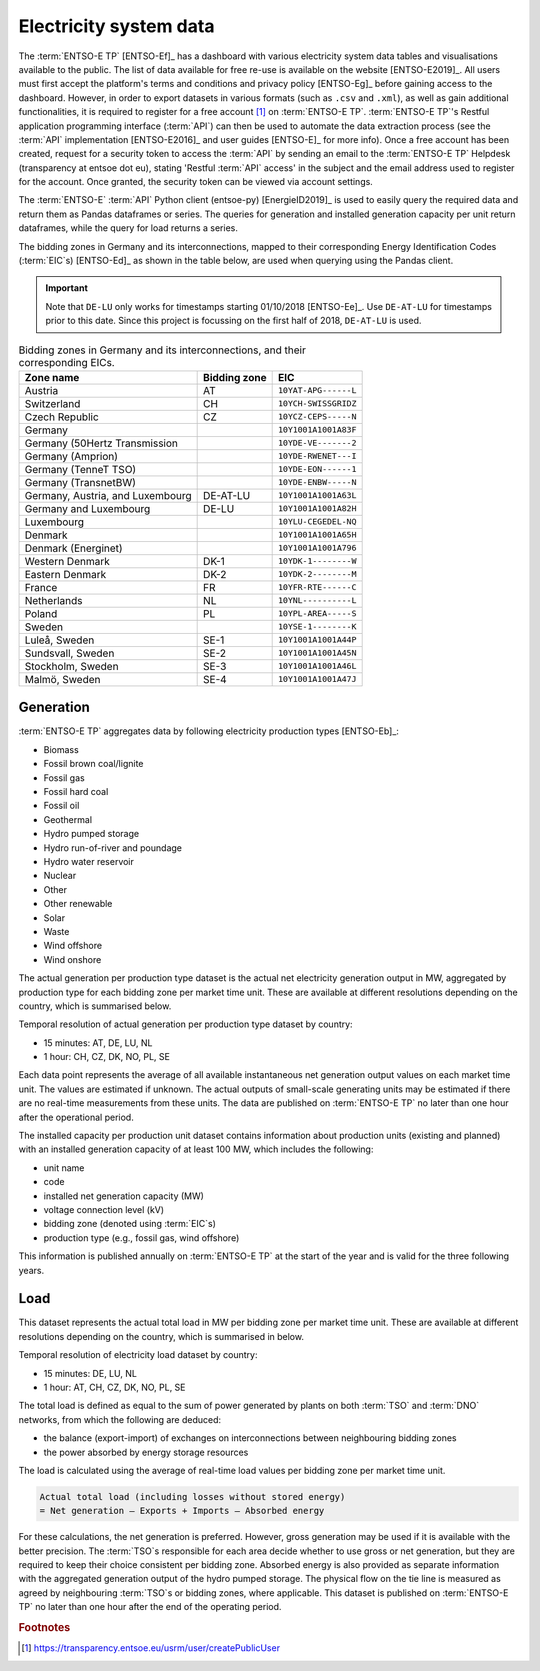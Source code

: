 Electricity system data
=======================

The :term:`ENTSO-E TP` [ENTSO-Ef]_ has a dashboard with various electricity system data tables and visualisations available to the public. The list of data available for free re-use is available on the website [ENTSO-E2019]_. All users must first accept the platform's terms and conditions and privacy policy [ENTSO-Eg]_ before gaining access to the dashboard. However, in order to export datasets in various formats (such as ``.csv`` and ``.xml``), as well as gain additional functionalities, it is required to register for a free account [#f4]_ on :term:`ENTSO-E TP`. :term:`ENTSO-E TP`'s Restful application programming interface (:term:`API`) can then be used to automate the data extraction process (see the :term:`API` implementation [ENTSO-E2016]_ and user guides [ENTSO-E]_ for more info). Once a free account has been created, request for a security token to access the :term:`API` by sending an email to the :term:`ENTSO-E TP` Helpdesk (transparency at entsoe dot eu), stating 'Restful :term:`API` access' in the subject and the email address used to register for the account. Once granted, the security token can be viewed via account settings.

The :term:`ENTSO-E` :term:`API` Python client (entsoe-py) [EnergieID2019]_ is used to easily query the required data and return them as Pandas dataframes or series. The queries for generation and installed generation capacity per unit return dataframes, while the query for load returns a series.

The bidding zones in Germany and its interconnections, mapped to their corresponding Energy Identification Codes (:term:`EIC`\s) [ENTSO-Ed]_ as shown in the table below, are used when querying using the Pandas client.

.. IMPORTANT::
   Note that ``DE-LU`` only works for timestamps starting 01/10/2018 [ENTSO-Ee]_. Use ``DE-AT-LU`` for timestamps prior to this date. Since this project is focussing on the first half of 2018, ``DE-AT-LU`` is used.

.. table:: Bidding zones in Germany and its interconnections, and their corresponding EICs.

   +---------------+-------------+----------------------+
   | Zone name     | Bidding     | EIC                  |
   |               | zone        |                      |
   +===============+=============+======================+
   | Austria       | AT          | ``10YAT-APG------L`` |
   +---------------+-------------+----------------------+
   | Switzerland   | CH          | ``10YCH-SWISSGRIDZ`` |
   +---------------+-------------+----------------------+
   | Czech         | CZ          | ``10YCZ-CEPS-----N`` |
   | Republic      |             |                      |
   +---------------+-------------+----------------------+
   | Germany       |             | ``10Y1001A1001A83F`` |
   +---------------+-------------+----------------------+
   | Germany       |             | ``10YDE-VE-------2`` |
   | (50Hertz      |             |                      |
   | Transmission  |             |                      |
   +---------------+-------------+----------------------+
   | Germany       |             | ``10YDE-RWENET---I`` |
   | (Amprion)     |             |                      |
   +---------------+-------------+----------------------+
   | Germany       |             | ``10YDE-EON------1`` |
   | (TenneT TSO)  |             |                      |
   +---------------+-------------+----------------------+
   | Germany       |             | ``10YDE-ENBW-----N`` |
   | (TransnetBW)  |             |                      |
   +---------------+-------------+----------------------+
   | Germany,      | DE-AT-LU    | ``10Y1001A1001A63L`` |
   | Austria, and  |             |                      |
   | Luxembourg    |             |                      |
   +---------------+-------------+----------------------+
   | Germany and   | DE-LU       | ``10Y1001A1001A82H`` |
   | Luxembourg    |             |                      |
   +---------------+-------------+----------------------+
   | Luxembourg    |             | ``10YLU-CEGEDEL-NQ`` |
   +---------------+-------------+----------------------+
   | Denmark       |             | ``10Y1001A1001A65H`` |
   +---------------+-------------+----------------------+
   | Denmark       |             | ``10Y1001A1001A796`` |
   | (Energinet)   |             |                      |
   +---------------+-------------+----------------------+
   | Western       | DK-1        | ``10YDK-1--------W`` |
   | Denmark       |             |                      |
   +---------------+-------------+----------------------+
   | Eastern       | DK-2        | ``10YDK-2--------M`` |
   | Denmark       |             |                      |
   +---------------+-------------+----------------------+
   | France        | FR          | ``10YFR-RTE------C`` |
   +---------------+-------------+----------------------+
   | Netherlands   | NL          | ``10YNL----------L`` |
   +---------------+-------------+----------------------+
   | Poland        | PL          | ``10YPL-AREA-----S`` |
   +---------------+-------------+----------------------+
   | Sweden        |             | ``10YSE-1--------K`` |
   +---------------+-------------+----------------------+
   | Luleå, Sweden | SE-1        | ``10Y1001A1001A44P`` |
   +---------------+-------------+----------------------+
   | Sundsvall,    | SE-2        | ``10Y1001A1001A45N`` |
   | Sweden        |             |                      |
   +---------------+-------------+----------------------+
   | Stockholm,    | SE-3        | ``10Y1001A1001A46L`` |
   | Sweden        |             |                      |
   +---------------+-------------+----------------------+
   | Malmö, Sweden | SE-4        | ``10Y1001A1001A47J`` |
   +---------------+-------------+----------------------+

Generation
----------

:term:`ENTSO-E TP` aggregates data by following electricity production types [ENTSO-Eb]_:

- Biomass
- Fossil brown coal/lignite
- Fossil gas
- Fossil hard coal
- Fossil oil
- Geothermal
- Hydro pumped storage
- Hydro run-of-river and poundage
- Hydro water reservoir
- Nuclear
- Other
- Other renewable
- Solar
- Waste
- Wind offshore
- Wind onshore

The actual generation per production type dataset is the actual net electricity generation output in MW, aggregated by production type for each bidding zone per market time unit. These are available at different resolutions depending on the country, which is summarised below.

Temporal resolution of actual generation per production type dataset by country:

- 15 minutes: AT, DE, LU, NL
- 1 hour: CH, CZ, DK, NO, PL, SE

Each data point represents the average of all available instantaneous net generation output values on each market time unit. The values are estimated if unknown. The actual outputs of small-scale generating units may be estimated if there are no real-time measurements from these units. The data are published on :term:`ENTSO-E TP` no later than one hour after the operational period.

The installed capacity per production unit dataset contains information about production units (existing and planned) with an installed generation capacity of at least 100 MW, which includes the following:

- unit name
- code
- installed net generation capacity (MW)
- voltage connection level (kV)
- bidding zone (denoted using :term:`EIC`\s)
- production type (e.g., fossil gas, wind offshore)

This information is published annually on :term:`ENTSO-E TP` at the start of the year and is valid for the three following years.

Load
----

This dataset represents the actual total load in MW per bidding zone per market time unit. These are available at different resolutions depending on the country, which is summarised in below.

Temporal resolution of electricity load dataset by country:

- 15 minutes: DE, LU, NL
- 1 hour: AT, CH, CZ, DK, NO, PL, SE

The total load is defined as equal to the sum of power generated by plants on both :term:`TSO` and :term:`DNO` networks, from which the following are deduced:

- the balance (export-import) of exchanges on interconnections between neighbouring bidding zones
- the power absorbed by energy storage resources

The load is calculated using the average of real-time load values per bidding zone per market time unit.

.. code:: md

   Actual total load (including losses without stored energy)
   = Net generation – Exports + Imports – Absorbed energy

For these calculations, the net generation is preferred. However, gross generation may be used if it is available with the better precision. The :term:`TSO`\s responsible for each area decide whether to use gross or net generation, but they are required to keep their choice consistent per bidding zone. Absorbed energy is also provided as separate information with the aggregated generation output of the hydro pumped storage. The physical flow on the tie line is measured as agreed by neighbouring :term:`TSO`\s or bidding zones, where applicable. This dataset is published on :term:`ENTSO-E TP` no later than one hour after the end of the operating period.

.. rubric:: Footnotes

.. [#f4] https://transparency.entsoe.eu/usrm/user/createPublicUser
